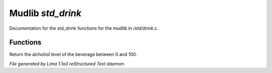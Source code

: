 Mudlib *std_drink*
*******************

Documentation for the std_drink functions for the mudlib in */std/drink.c*.

Functions
=========
.. c:function:: int query_alchohol_level()

Return the alchohol level of the beverage between 0 and 100.



*File generated by Lima 1.1a3 reStructured Text daemon.*
